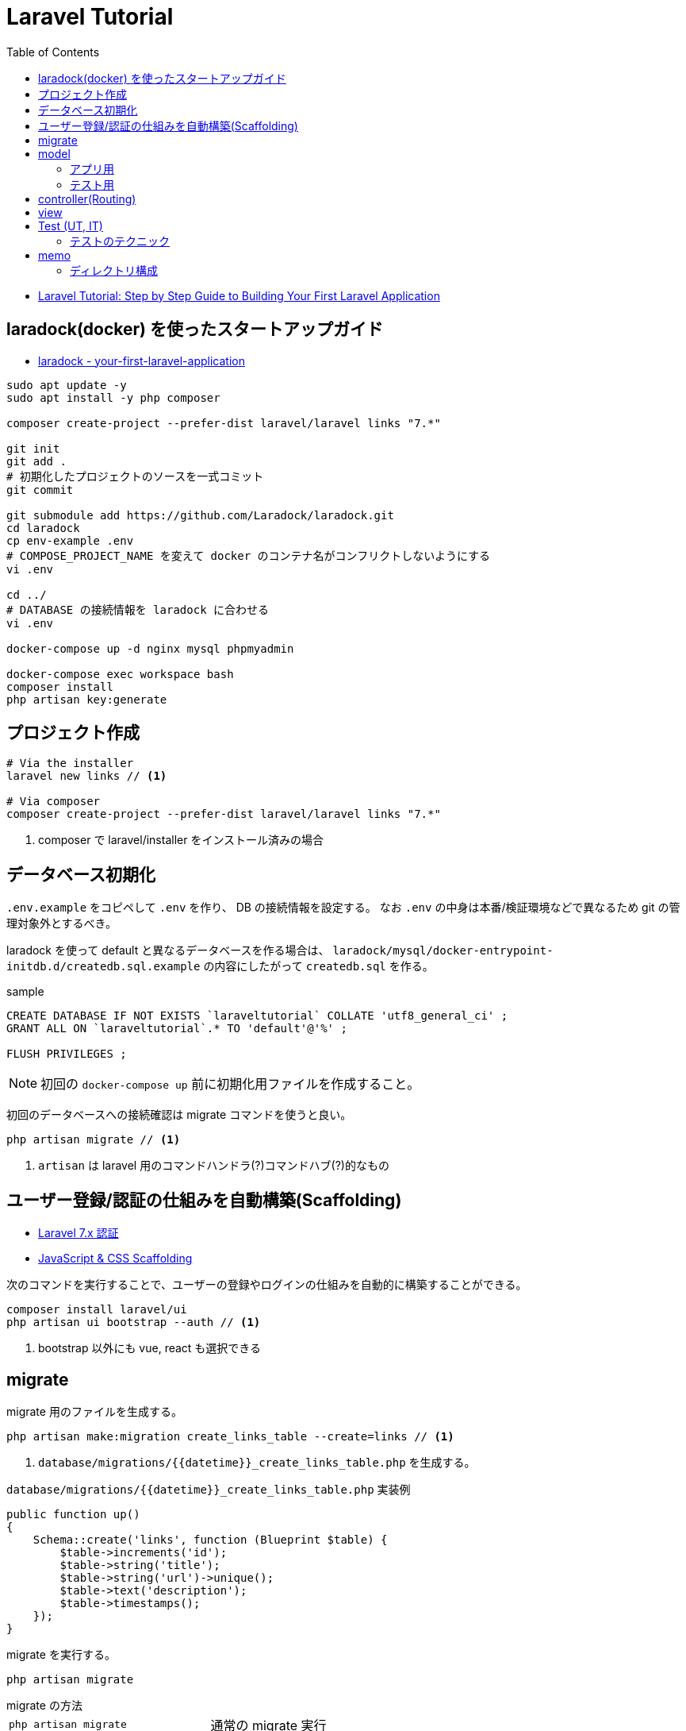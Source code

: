 = Laravel Tutorial
:toc: left
:toclevels: 5

* https://laravel-news.com/your-first-laravel-application[Laravel Tutorial: Step by Step Guide to Building Your First Laravel Application]

== laradock(docker) を使ったスタートアップガイド

* https://laravel-news.com/your-first-laravel-application[laradock - your-first-laravel-application]

[source,bash]
----
sudo apt update -y
sudo apt install -y php composer

composer create-project --prefer-dist laravel/laravel links "7.*"

git init
git add .
# 初期化したプロジェクトのソースを一式コミット
git commit

git submodule add https://github.com/Laradock/laradock.git
cd laradock
cp env-example .env
# COMPOSE_PROJECT_NAME を変えて docker のコンテナ名がコンフリクトしないようにする
vi .env

cd ../
# DATABASE の接続情報を laradock に合わせる
vi .env

docker-compose up -d nginx mysql phpmyadmin

docker-compose exec workspace bash
composer install
php artisan key:generate
----

== プロジェクト作成

[source,bash]
----
# Via the installer
laravel new links // <1>

# Via composer
composer create-project --prefer-dist laravel/laravel links "7.*"
----
<1> composer で laravel/installer をインストール済みの場合


== データベース初期化

`.env.example` をコピペして `.env` を作り、 DB の接続情報を設定する。
なお `.env` の中身は本番/検証環境などで異なるため git の管理対象外とするべき。

laradock を使って default と異なるデータベースを作る場合は、 `laradock/mysql/docker-entrypoint-initdb.d/createdb.sql.example` の内容にしたがって `createdb.sql` を作る。

[source,sql]
.sample
----
CREATE DATABASE IF NOT EXISTS `laraveltutorial` COLLATE 'utf8_general_ci' ;
GRANT ALL ON `laraveltutorial`.* TO 'default'@'%' ;

FLUSH PRIVILEGES ;
----

NOTE: 初回の `docker-compose up` 前に初期化用ファイルを作成すること。

初回のデータベースへの接続確認は migrate コマンドを使うと良い。

[source,bash]
----
php artisan migrate // <1>
----
<1> `artisan` は laravel 用のコマンドハンドラ(?)コマンドハブ(?)的なもの

== ユーザー登録/認証の仕組みを自動構築(Scaffolding)

* https://readouble.com/laravel/7.x/ja/authentication.html[Laravel 7.x 認証]
* https://laravel.com/docs/7.x/frontend[JavaScript & CSS Scaffolding]

次のコマンドを実行することで、ユーザーの登録やログインの仕組みを自動的に構築することができる。

[source,bash]
----
composer install laravel/ui
php artisan ui bootstrap --auth // <1>
----
<1> bootstrap 以外にも vue, react も選択できる

== migrate

migrate 用のファイルを生成する。

[source,bash]
----
php artisan make:migration create_links_table --create=links // <1>
----
<1> `database/migrations/{{datetime}}_create_links_table.php` を生成する。

[source,php]
.`database/migrations/{{datetime}}_create_links_table.php` 実装例
----
public function up()
{
    Schema::create('links', function (Blueprint $table) {
        $table->increments('id');
        $table->string('title');
        $table->string('url')->unique();
        $table->text('description');
        $table->timestamps();
    });
}
----

migrate を実行する。

[source,bash]
----
php artisan migrate
----

.migrate の方法
--
[horizontal]
`php artisan migrate`:: 通常の migrate 実行
`php artisan migrate:fresh`:: テーブルをすべてドロップしてから migrate
`php artisan migrate:fresh --seed`:: テーブルをすべてドロップしてから migrate してテストデータを投入
--

== model

model 用のファイルを生成する。

[source,bash]
----
php artisan make:model --factory Link // <1> <2>
----
<1> `app/Link.php` を生成する。
<2> `--factory` フラグをつけると、テストデータ用の `database/factories/LinkFactory.php` を生成する。

=== アプリ用

モデル(`app/Link.php`)のフィールドを固定するには `$fillable` プロパティを用いる。

[source,php]
----
<?php

namespace App;

use Illuminate\Database\Eloquent\Model;

class Link extends Model
{
    protected $fillable = [ // <1>
        'title',
        'url',
        'description'
    ];
}
----
<1> `$fillable` を用いて配列で定義したフィールドのみがコンストラクタで一括割当される。

=== テスト用

[source,php]
.`database/factories/LinkFactory.php` 実装例
----
<?php

/** @var \Illuminate\Database\Eloquent\Factory $factory */

use App\Link;
use Faker\Generator as Faker;

$factory->define(Link::class, function (Faker $faker) {
    return [
        'title' => substr($faker->sentence(2), 0, -1),
        'url' => $faker->url,
        'description' => $faker->paragraph,
    ];
});
----

テストデータを生成する seeder ファイルを生成する。

[source,bash]
----
php artisan make:seeder LinksTableSeeder // <1>
----
<1> `database/seeds/LinksTableSeeder.php` を生成する。

[source,php]
.`database/seeds/LinksTableSeeder.php` 実装例
----
public function run()
{
    factory(App\Link::class, 5)->create();
}
----

seeder を呼ぶためには `database/seeds/DatabaseSeeder.php` で call する必要がある。

[source,php]
.`database/seeds/DatabaseSeeder.php` 実装例
----
public function run()
{
    $this->call(LinksTableSeeder::class);
}
----

== controller(Routing)

ルーティングは `routes/web.php` で管理。

[source,php]
.`routes/web.php` 実装例
----
Route::get('/', function () {
    $links = \App\Link::all(); // <1>

    return view('welcome', ['links' => $links]); // <2> <3>
    // return view('welcome')->with('links', $links); // <4>
    // return view('welcome')->withLinks($links); // <4>
});
----
<1> データベースからデータを取得
<2> 第１引数の welcome でテンプレートファイルを指定。たぶん `resources/views/welcome.blade.php` を参照する
<3> 第２引数で変数をテンプレートファイルの定義へマッピング
<4> こんな書き方もできる(fluent API)

POST に対するバリデーションチェックも `routes/web.php` 内で処理(してもよい)。

[source,php]
.`routes/web.php` 内でのバリデーション実装例
----
use Illuminate\Http\Request;

Route::post('/submit', function (Request $request) {
    $data = $request->validate([ // <1>
        'title' => 'required|max:255',
        'url' => 'required|url|max:255',
        'description' => 'required|max:255',
    ]);

    $link = tap(new App\Link($data))->save(); // <2> <4>

    // $link = new \App\Link($data); // <3>
    // $link->save();

    // $link = new \App\Link; // <5>
    // $link->title = $data['title'];
    // $link->url = $data['url'];
    // $link->description = $data['description'];
    // $link->save();

    return redirect('/');
});
----
<1> バリデーション。不適な場合は例外がスローされ、エラー情報が view 側に渡される(?)
<2> `tap` ヘルパーを使うとモデルインスタンスが返るため `save()` が呼び出せる
<3> `tap` ヘルパーを使わない場合の例
<4> 引数の `$date` は、モデルで `$fillable` で定義したフィールドのみが設定される
<5> コンストラクタによる一括割当を避けたい場合の例

== view

view は `resources/views/xxx.blade.php` を編集する。
view の書き方をざっくり説明。

[source,php]
.`routes/web.php` 実装例
----
@extends('layouts.app') // <1>
@section('content') // <2>
    <div class="container">
        <div class="row">
            <h1>Submit a link</h1>
        </div>
        <div class="row">
            <form action="/submit" method="post">
                @csrf // <3>
                @if ($errors->any()) // <4>
                    <div class="alert alert-danger" role="alert">
                        Please fix the following errors
                    </div>
                @endif
                <div class="form-group">
                    <label for="title">Title</label>
                    <input type="text" class="form-control @error('title') is-invalid @enderror" id="title" name="title" placeholder="Title" value="{{ old('title') }}"> // <5>
                    @error('title') // <6>
                        <div class="invalid-feedback">{{ $message }}</div>
                    @enderror
                    // @if($errors->has('title')) // <7>
                    //     <div class="invalid-feedback">{{ $errors->first('title') }}</div>
                    // @endif
                </div>
                <div class="form-group">
                    <label for="url">Url</label>
                    <input type="text" class="form-control @error('url') is-invalid @enderror" id="url" name="url" placeholder="URL" value="{{ old('url') }}">
                    @error('url')
                        <div class="invalid-feedback">{{ $message }}</div>
                    @enderror
                </div>
                <div class="form-group">
                    <label for="description">Description</label>
                    <textarea class="form-control @error('description') is-invalid @enderror" id="description" name="description" placeholder="description">{{ old('description') }}</textarea>
                    @error('description')
                        <div class="invalid-feedback">{{ $message }}</div>
                    @enderror
                </div>
                <button type="submit" class="btn btn-primary">Submit</button>
            </form>
        </div>
    </div>
@endsection
----
<1> ベースとなるレイアウトをロードする(?)
<2> レイアウトのセクションにマッピングされる(?)
<3> CSRF 対策用のトークンを埋め込む(?)
<4> バリデーションエラーがある場合に表示
<5> `@error('title') is-invalid @enderror` エラーの場合は is-invalid が有効となる。またエラーの場合は `old('title')` により送信時の値を再設定する
<6> @error ディレクティブはエラーメッセージ変数 `$message` を提供する
<7> エラーハンドリングの別な書き方

== Test (UT, IT)

テスト用ファイルを生成する。

[source,bash]
----
php artisan make:test SubmitLinksTest
----

テストのサンプル。

[source,php]
----
<?php

namespace Tests\Feature;

use Illuminate\Validation\ValidationException;
use Tests\TestCase;
use Illuminate\Foundation\Testing\RefreshDatabase;

class SubmitLinksTest extends TestCase
{
    use RefreshDatabase; // <1>

    /** @test */
    function guest_can_submit_a_new_link()
    {
        $response = $this->post('/submit', [ // <2>
            'title' => 'Example Title',
            'url' => 'http://example.com',
            'description' => 'Example description.',
        ]);

        $this->assertDatabaseHas('links', [ // <3>
            'title' => 'Example Title'
        ]);

        $response // <4>
            ->assertStatus(302)
            ->assertHeader('Location', url('/'));

        $this // <5>
            ->get('/')
            ->assertSee('Example Title');
    }
}
----
<1> テストのたびにデータベースをリセットする旨の宣言
<2> テストデータの POST リクエスト
<3> データベースに登録されているか検証
<4> レスポンスのステータスコードとヘッダーの検証
<5> ホームページの html を取得し、期待値があることを検証

テストの実行。

[source,bash]
----
php artisan test

# Or run phpunit directly
vendor/bin/phpunit
----

=== テストのテクニック

[source,php]
----
/** @test */
function link_is_not_created_with_an_invalid_url()
{
    $this->withoutExceptionHandling(); // <1>

    $cases = ['//invalid-url.com', '/invalid-url', 'foo.com'];

    foreach ($cases as $case) {
        try {
            $response = $this->post('/submit', [
                'title' => 'Example Title',
                'url' => $case,
                'description' => 'Example description',
            ]);
        } catch (ValidationException $e) { // <2>
            $this->assertEquals(
                'The url format is invalid.',
                $e->validator->errors()->first('url')
            );
            continue;
        }

        $this->fail("The URL $case passed validation when it should have failed.");
    }
}
----
<1> 例外による HTTP レスポンス生成を抑止。これにより例外をそのまま検証できる
<2> 実際にサーバーサイドで発生している例外をキャッチして検証

== memo

dokcer 向けコマンド::
+
--
[source,bash]
----
# docker 起動
exec docker-compose up nginx mysql phpmyadmin

# テスト実行
exec docker-compose exec workspace php artisan test

# assets の監視起動
exec docker-compose exec workspace npm run watch
----
--

よく使う(かもしれない) artisan コマンド::
+
--
[source,bash]
----
# migrate 用ファイルを生成する
php artisan make:migration create_links_table --create=links

# migrate する
php artisan migrate

# (denger!!!) all drop してから migrate する
php artisan migrate:fresh

# (denger!!!) all drop してから migrate して seed を埋め込む(テストデータをインサートする)
php artisan migrate:fresh --seed

# モデルとファクトリーの生成
php artisan make:model --factory Link

# xxx テーブル用の seeder 生成(テストデータ生成用ファイルの生成)
php artisan make:seeder LinksTableSeeder

# feature test (機能テスト) 用のファイルを生成
php artisan make:test SubmitLinksTest

# test の実行
php artisan test
----
--

.チュートリアルにかかった時間
[cols="3a,1"]
|===
|Column heading 1 |Column heading 2

|laradock による環境構築
|2h

|テーブル周りの実装

* マイグレーションファイルの実装と実行
* テストデータ用のファクトリーの実装
* テストデータ用の seeder の実装
* テストデータの投入
|2h

|ルーティングとビュー

* ルーティングの実装
* ビューの実装
|1h

|フォームの実装

* ルーティングの実装
* ビューの実装
|1h

|サーバーサイドバリデーション

* バリデーションの実装
* モデルの実装
|1h

|フォームのテスト

* テストの実装
* テストの実行
|1h
|===

=== ディレクトリ構成

[source,bash]
----
$ tree --charset unicode -I "laradock|node_modules|vendor"
.
|-- README.adoc
|-- README.md
|-- app // <1>
|   |-- Console
|   |   `-- Kernel.php
|   |-- Exceptions
|   |   `-- Handler.php
|   |-- Http // <2>
|   |   |-- Controllers
|   |   |   |-- Auth
|   |   |   |   |-- ConfirmPasswordController.php
|   |   |   |   |-- ForgotPasswordController.php
|   |   |   |   |-- LoginController.php
|   |   |   |   |-- RegisterController.php
|   |   |   |   |-- ResetPasswordController.php
|   |   |   |   `-- VerificationController.php
|   |   |   |-- Controller.php
|   |   |   `-- HomeController.php
|   |   |-- Kernel.php
|   |   `-- Middleware
|   |       |-- Authenticate.php
|   |       |-- CheckForMaintenanceMode.php
|   |       |-- EncryptCookies.php
|   |       |-- RedirectIfAuthenticated.php
|   |       |-- TrimStrings.php
|   |       |-- TrustHosts.php
|   |       |-- TrustProxies.php
|   |       `-- VerifyCsrfToken.php
|   |-- Link.php
|   |-- Providers
|   |   |-- AppServiceProvider.php
|   |   |-- AuthServiceProvider.php
|   |   |-- BroadcastServiceProvider.php
|   |   |-- EventServiceProvider.php
|   |   `-- RouteServiceProvider.php
|   `-- User.php
|-- app.sh.example
|-- artisan
|-- bootstrap
|   |-- app.php
|   `-- cache
|       |-- packages.php
|       `-- services.php
|-- composer.json
|-- composer.lock
|-- config // <3>
|   |-- app.php
|   |-- auth.php
|   |-- broadcasting.php
|   |-- cache.php
|   |-- cors.php
|   |-- database.php
|   |-- filesystems.php
|   |-- hashing.php
|   |-- logging.php
|   |-- mail.php
|   |-- queue.php
|   |-- services.php
|   |-- session.php
|   `-- view.php
|-- database // <4>
|   |-- factories
|   |   |-- LinkFactory.php
|   |   `-- UserFactory.php
|   |-- migrations
|   |   |-- 2014_10_12_000000_create_users_table.php
|   |   |-- 2014_10_12_100000_create_password_resets_table.php
|   |   |-- 2019_08_19_000000_create_failed_jobs_table.php
|   |   `-- 2020_06_24_082747_create_links_table.php
|   `-- seeds
|       |-- DatabaseSeeder.php
|       `-- LinksTableSeeder.php
|-- package-lock.json
|-- package.json
|-- phpunit.xml
|-- public // <5>
|   |-- css
|   |   `-- app.css
|   |-- favicon.ico
|   |-- index.php
|   |-- js
|   |   `-- app.js
|   |-- mix-manifest.json
|   |-- robots.txt
|   `-- web.config
|-- resources // <6>
|   |-- js
|   |   |-- app.js
|   |   `-- bootstrap.js
|   |-- lang
|   |   `-- en
|   |       |-- auth.php
|   |       |-- pagination.php
|   |       |-- passwords.php
|   |       `-- validation.php
|   |-- sass
|   |   |-- _variables.scss
|   |   `-- app.scss
|   `-- views
|       |-- auth
|       |   |-- login.blade.php
|       |   |-- passwords
|       |   |   |-- confirm.blade.php
|       |   |   |-- email.blade.php
|       |   |   `-- reset.blade.php
|       |   |-- register.blade.php
|       |   `-- verify.blade.php
|       |-- home.blade.php
|       |-- layouts
|       |   `-- app.blade.php
|       |-- submit.blade.php
|       `-- welcome.blade.php
|-- routes // <7>
|   |-- api.php // <9>
|   |-- channels.php
|   |-- console.php
|   `-- web.php // <8>
|-- server.php
|-- storage // <10>
|   |-- app
|   |   `-- public
|   |-- framework
|   |   |-- cache
|   |   |   `-- data
|   |   |-- sessions
|   |   |   |-- 4odKW1J4rpdzPaPQzmN5q36hm00bLPZXthTGVnik
|   |   |   |-- SosLCHV00ngiRCOoEZA9ksOySpgGAVREEYbHAzEa
|   |   |   `-- xA8GDKciSsZCsmkhSWkhYbECT9Jviz7sAQFsIZXp
|   |   |-- testing
|   |   `-- views
|   |       |-- 6dc4b9091bb228f0c7a3eba910a93be3a76e84ca.php
|   |       |-- 781b7abdbe9aee2ceb9a178ff1cc449b56d3debb.php
|   |       |-- 7bdeb8b0c526bafc45b4cf9183b44ebc3b0f0478.php
|   |       |-- c6d615eb91fe3a0edd449165e94d034703bbb84d.php
|   |       `-- e7ac274255da24ad5c9a63a3e97c4afea0bdf25f.php
|   `-- logs
|       `-- laravel.log
|-- tests // <11>
|   |-- CreatesApplication.php
|   |-- Feature
|   |   `-- SubmitLinksTest.php
|   |-- TestCase.php
|   `-- Unit
`-- webpack.mix.js

41 directories, 103 files
----
<1> app はアプリのコアディレクトリ
<2> app/Http はコントローラ、ミドルウェア、フォームリクエストを設置する。アプリケーションへのリクエストを処理するロジックは、ほぼ全てこのディレクトリ内に設置する
<3> config は設定ファイルを格納する
<4> database はマイグレーション用ファイルやテストデータ用の factory / seeder を格納する
<5> public はすべてのリクエストのエントリーポイント
<6> resources はコンパイル前の assets や view(blade) を格納する
<7> routes はルーティングの定義ファイルを管理
<8> web.php は RouteServiceProvider の web ミドルウェアグループに属するルートで構成します。もしアプリケーションがステートフルならば、すべてのルートは web.php ファイルの中で定義されることになるでしょう。
<9> api.php は RouteServiceProvider の api ミドルウェアグループに属するルートで構成します。これらのルートを通るアプリケーションに対するリクエストは、セッションステートにアクセスする必要がないように、トークンを使って認証されることを意図しています。
<10> storage はコンパイルされたBladeテンプレート、ファイルベースのセッション、ファイルキャッシュなど、フレームワークにより生成されるファイルを保存する
<11> tests は自動テストを配置
